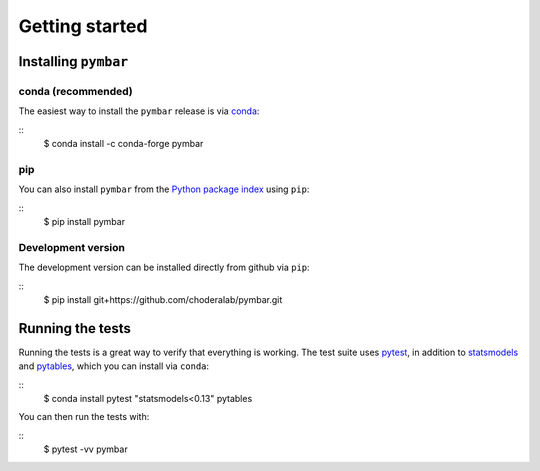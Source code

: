 .. _getting-started:

Getting started
###############

.. highlight: bash

Installing ``pymbar``
=====================

conda (recommended)
-------------------

The easiest way to install the ``pymbar`` release is via `conda <http://conda.pydata.org>`_:

::
   $ conda install -c conda-forge pymbar

pip
---

You can also install ``pymbar`` from the `Python package index <https://pypi.python.org/pypi/pymbar>`_ using ``pip``:

::
   $ pip install pymbar

Development version
-------------------

The development version can be installed directly from github via ``pip``:

::
   $ pip install git+https://github.com/choderalab/pymbar.git

Running the tests
=================
Running the tests is a great way to verify that everything is working.
The test suite uses `pytest <https://pytest.readthedocs.org/en/latest/>`_, in addition to `statsmodels <http://statsmodels.sourceforge.net/>`_ and `pytables <http://www.pytables.org/>`_, which you can install via ``conda``:

::
   $ conda install pytest "statsmodels<0.13" pytables

You can then run the tests with:

::
   $ pytest -vv pymbar
